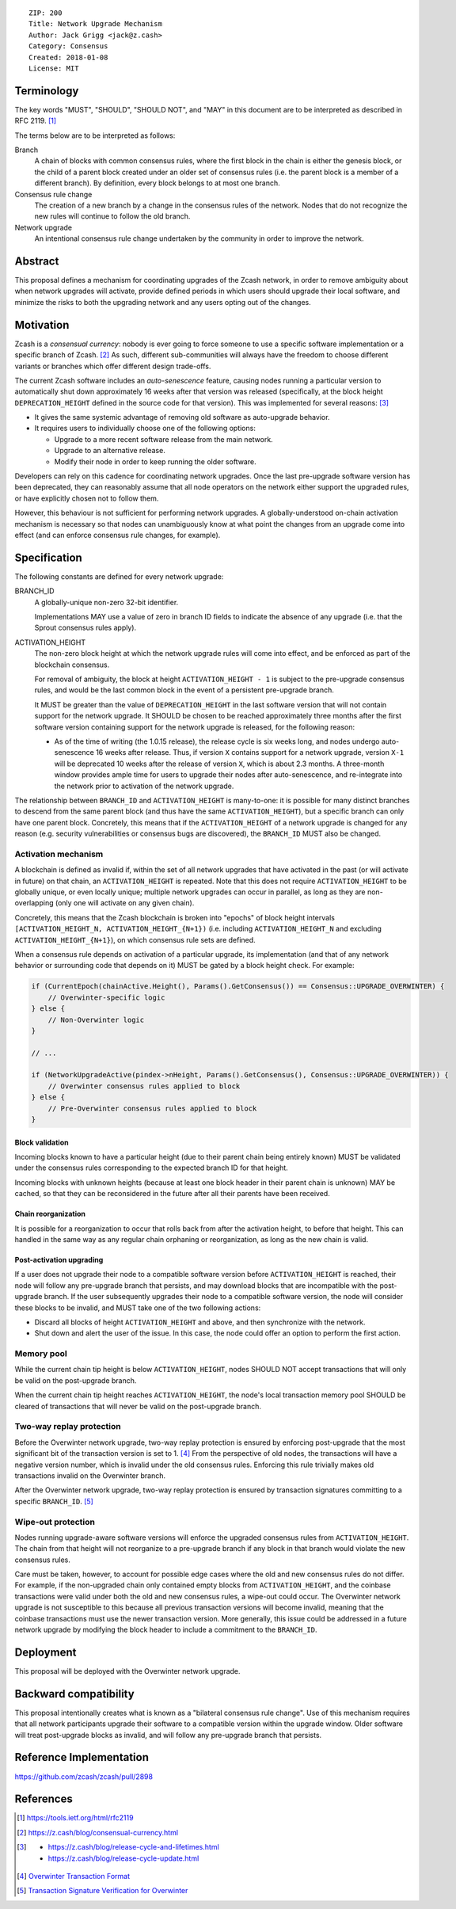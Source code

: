 ::

  ZIP: 200
  Title: Network Upgrade Mechanism
  Author: Jack Grigg <jack@z.cash>
  Category: Consensus
  Created: 2018-01-08
  License: MIT


Terminology
===========

The key words "MUST", "SHOULD", "SHOULD NOT", and "MAY" in this document are to be interpreted as
described in RFC 2119. [#RFC2119]_

The terms below are to be interpreted as follows:

Branch
  A chain of blocks with common consensus rules, where the first block in the chain is either the genesis
  block, or the child of a parent block created under an older set of consensus rules (i.e. the parent block
  is a member of a different branch). By definition, every block belongs to at most one branch.

Consensus rule change
  The creation of a new branch by a change in the consensus rules of the network. Nodes that do not recognize
  the new rules will continue to follow the old branch.

Network upgrade
  An intentional consensus rule change undertaken by the community in order to improve the network.


Abstract
========

This proposal defines a mechanism for coordinating upgrades of the Zcash network, in order to remove ambiguity
about when network upgrades will activate, provide defined periods in which users should upgrade their local
software, and minimize the risks to both the upgrading network and any users opting out of the changes.


Motivation
==========

Zcash is a *consensual currency*: nobody is ever going to force someone to use a specific software
implementation or a specific branch of Zcash. [#consensual-currency]_ As such, different sub-communities will
always have the freedom to choose different variants or branches which offer different design trade-offs.

The current Zcash software includes an *auto-senescence* feature, causing nodes running a particular version
to automatically shut down approximately 16 weeks after that version was released (specifically, at the block
height ``DEPRECATION_HEIGHT`` defined in the source code for that version). This was implemented for several
reasons: [#release-lifecycle]_

- It gives the same systemic advantage of removing old software as auto-upgrade behavior.

- It requires users to individually choose one of the following options:

  - Upgrade to a more recent software release from the main network.

  - Upgrade to an alternative release.

  - Modify their node in order to keep running the older software.

Developers can rely on this cadence for coordinating network upgrades. Once the last pre-upgrade software
version has been deprecated, they can reasonably assume that all node operators on the network either support
the upgraded rules, or have explicitly chosen not to follow them.

However, this behaviour is not sufficient for performing network upgrades. A globally-understood on-chain
activation mechanism is necessary so that nodes can unambiguously know at what point the changes from an
upgrade come into effect (and can enforce consensus rule changes, for example).


Specification
=============

The following constants are defined for every network upgrade:

BRANCH_ID
  A globally-unique non-zero 32-bit identifier.

  Implementations MAY use a value of zero in branch ID fields to indicate the absence of any upgrade (i.e.
  that the Sprout consensus rules apply).

ACTIVATION_HEIGHT
  The non-zero block height at which the network upgrade rules will come into effect, and be enforced as part
  of the blockchain consensus.

  For removal of ambiguity, the block at height ``ACTIVATION_HEIGHT - 1`` is subject to the pre-upgrade
  consensus rules, and would be the last common block in the event of a persistent pre-upgrade branch.

  It MUST be greater than the value of ``DEPRECATION_HEIGHT`` in the last software version that will not
  contain support for the network upgrade. It SHOULD be chosen to be reached approximately three months after
  the first software version containing support for the network upgrade is released, for the following reason:

  - As of the time of writing (the 1.0.15 release), the release cycle is six weeks long, and nodes undergo
    auto-senescence 16 weeks after release. Thus, if version ``X`` contains support for a network upgrade,
    version ``X-1`` will be deprecated 10 weeks after the release of version ``X``, which is about 2.3 months.
    A three-month window provides ample time for users to upgrade their nodes after auto-senescence, and
    re-integrate into the network prior to activation of the network upgrade.

The relationship between ``BRANCH_ID`` and ``ACTIVATION_HEIGHT`` is many-to-one: it is possible for many
distinct branches to descend from the same parent block (and thus have the same ``ACTIVATION_HEIGHT``), but a
specific branch can only have one parent block. Concretely, this means that if the ``ACTIVATION_HEIGHT`` of a
network upgrade is changed for any reason (e.g. security vulnerabilities or consensus bugs are discovered),
the ``BRANCH_ID`` MUST also be changed.

Activation mechanism
--------------------

A blockchain is defined as invalid if, within the set of all network upgrades that have activated in the past
(or will activate in future) on that chain, an ``ACTIVATION_HEIGHT`` is repeated. Note that this does not
require ``ACTIVATION_HEIGHT`` to be globally unique, or even locally unique; multiple network upgrades can
occur in parallel, as long as they are non-overlapping (only one will activate on any given chain).

Concretely, this means that the Zcash blockchain is broken into "epochs" of block height intervals
``[ACTIVATION_HEIGHT_N, ACTIVATION_HEIGHT_{N+1})`` (i.e. including ``ACTIVATION_HEIGHT_N`` and excluding
``ACTIVATION_HEIGHT_{N+1}``), on which consensus rule sets are defined.

When a consensus rule depends on activation of a particular upgrade, its implementation (and that of any
network behavior or surrounding code that depends on it) MUST be gated by a block height check. For example:

.. code:: cpp

  if (CurrentEpoch(chainActive.Height(), Params().GetConsensus()) == Consensus::UPGRADE_OVERWINTER) {
      // Overwinter-specific logic
  } else {
      // Non-Overwinter logic
  }

  // ...

  if (NetworkUpgradeActive(pindex->nHeight, Params().GetConsensus(), Consensus::UPGRADE_OVERWINTER)) {
      // Overwinter consensus rules applied to block
  } else {
      // Pre-Overwinter consensus rules applied to block
  }


Block validation
````````````````
Incoming blocks known to have a particular height (due to their parent chain being entirely known) MUST be
validated under the consensus rules corresponding to the expected branch ID for that height.

Incoming blocks with unknown heights (because at least one block header in their parent chain is unknown)
MAY be cached, so that they can be reconsidered in the future after all their parents have been received.

Chain reorganization
````````````````````
It is possible for a reorganization to occur that rolls back from after the activation height, to before that
height. This can handled in the same way as any regular chain orphaning or reorganization, as long as the new
chain is valid.

Post-activation upgrading
`````````````````````````
If a user does not upgrade their node to a compatible software version before ``ACTIVATION_HEIGHT`` is
reached, their node will follow any pre-upgrade branch that persists, and may download blocks that are
incompatible with the post-upgrade branch. If the user subsequently upgrades their node to a compatible
software version, the node will consider these blocks to be invalid, and MUST take one of the two following
actions:

- Discard all blocks of height ``ACTIVATION_HEIGHT`` and above, and then synchronize with the network.

- Shut down and alert the user of the issue. In this case, the node could offer an option to perform the first
  action.

Memory pool
-----------

While the current chain tip height is below ``ACTIVATION_HEIGHT``, nodes SHOULD NOT accept transactions that
will only be valid on the post-upgrade branch.

When the current chain tip height reaches ``ACTIVATION_HEIGHT``, the node's local transaction memory pool
SHOULD be cleared of transactions that will never be valid on the post-upgrade branch.

Two-way replay protection
-------------------------

Before the Overwinter network upgrade, two-way replay protection is ensured by enforcing post-upgrade that the
most significant bit of the transaction version is set to 1. [#zip-tx-format]_ From the perspective of old
nodes, the transactions will have a negative version number, which is invalid under the old consensus rules.
Enforcing this rule trivially makes old transactions invalid on the Overwinter branch.

After the Overwinter network upgrade, two-way replay protection is ensured by transaction signatures
committing to a specific ``BRANCH_ID``. [#zip-0143]_

Wipe-out protection
-------------------

Nodes running upgrade-aware software versions will enforce the upgraded consensus rules from
``ACTIVATION_HEIGHT``. The chain from that height will not reorganize to a pre-upgrade branch if any block in
that branch would violate the new consensus rules.

Care must be taken, however, to account for possible edge cases where the old and new consensus rules do not
differ. For example, if the non-upgraded chain only contained empty blocks from ``ACTIVATION_HEIGHT``, and the
coinbase transactions were valid under both the old and new consensus rules, a wipe-out could occur. The
Overwinter network upgrade is not susceptible to this because all previous transaction versions will become
invalid, meaning that the coinbase transactions must use the newer transaction version. More generally, this
issue could be addressed in a future network upgrade by modifying the block header to include a commitment to
the ``BRANCH_ID``.


Deployment
==========

This proposal will be deployed with the Overwinter network upgrade.


Backward compatibility
======================

This proposal intentionally creates what is known as a "bilateral consensus rule change". Use of this
mechanism requires that all network participants upgrade their software to a compatible version within the
upgrade window. Older software will treat post-upgrade blocks as invalid, and will follow any pre-upgrade
branch that persists.


Reference Implementation
========================

https://github.com/zcash/zcash/pull/2898


References
==========

.. [#RFC2119] https://tools.ietf.org/html/rfc2119
.. [#consensual-currency] https://z.cash/blog/consensual-currency.html
.. [#release-lifecycle]
   - https://z.cash/blog/release-cycle-and-lifetimes.html
   - https://z.cash/blog/release-cycle-update.html
.. [#zip-tx-format] `Overwinter Transaction Format <https://github.com/zcash/zips/pull/133>`_
.. [#zip-0143] `Transaction Signature Verification for Overwinter <https://github.com/zcash/zips/pull/129>`_
